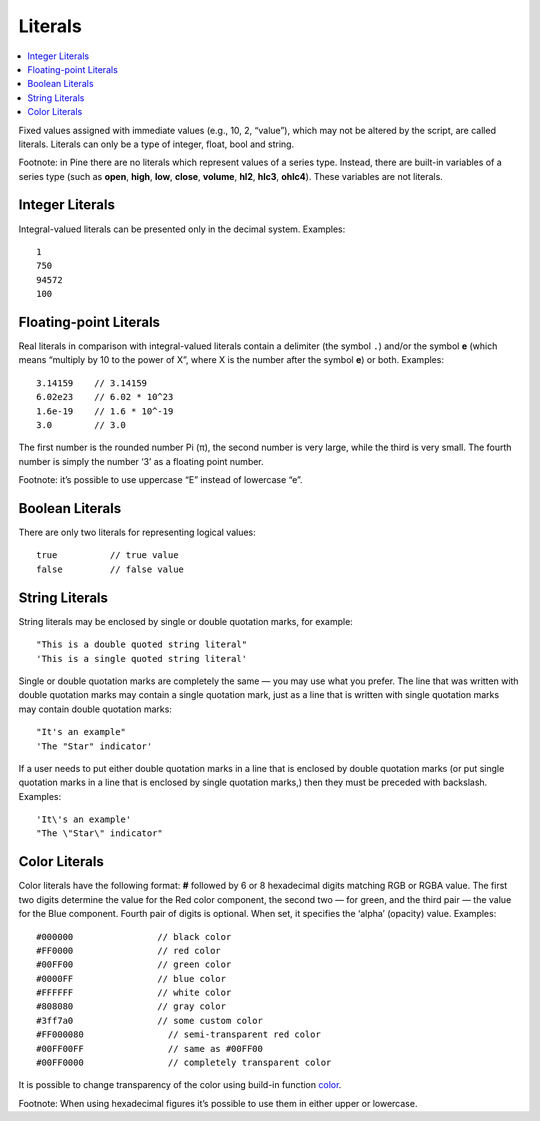 Literals
========

.. contents:: :local:
    :depth: 2

Fixed values assigned with immediate values (e.g., 10, 2, “value”),
which may not be altered by the script, are called literals. Literals
can only be a type of integer, float, bool and string.

Footnote: in Pine there are no literals which represent values of a
series type. Instead, there are built-in variables of a series type
(such as **open**, **high**, **low**, **close**, **volume**, **hl2**,
**hlc3**, **ohlc4**). These variables are not literals.

Integer Literals
----------------

Integral-valued literals can be presented only in the decimal system.
Examples:

::

    1
    750
    94572
    100

Floating-point Literals
-----------------------

Real literals in comparison with integral-valued literals contain a
delimiter (the symbol ``.``) and/or the symbol **e** (which means
“multiply by 10 to the power of X”, where X is the number after the
symbol **e**) or both. Examples:

::

    3.14159    // 3.14159
    6.02e23    // 6.02 * 10^23
    1.6e-19    // 1.6 * 10^-19
    3.0        // 3.0

The first number is the rounded number Pi (π), the second number is very
large, while the third is very small. The fourth number is simply the
number ‘3’ as a floating point number.

Footnote: it’s possible to use uppercase “E” instead of lowercase “e”.

Boolean Literals
----------------

There are only two literals for representing logical values:

::

    true          // true value
    false         // false value

String Literals
---------------

String literals may be enclosed by single or double quotation marks, for
example:

::

    "This is a double quoted string literal"
    'This is a single quoted string literal'

Single or double quotation marks are completely the same — you may use
what you prefer. The line that was written with double quotation marks
may contain a single quotation mark, just as a line that is written with
single quotation marks may contain double quotation marks:

::

    "It's an example"
    'The "Star" indicator'

If a user needs to put either double quotation marks in a line that is
enclosed by double quotation marks (or put single quotation marks in a
line that is enclosed by single quotation marks,) then they must be
preceded with backslash. Examples:

::

    'It\'s an example'
    "The \"Star\" indicator"

Color Literals
--------------

Color literals have the following format: **#** followed by 6 or 8
hexadecimal digits matching RGB or RGBA value. The first two digits
determine the value for the Red color component, the second two — for
green, and the third pair — the value for the Blue component. Fourth
pair of digits is optional. When set, it specifies the ‘alpha’ (opacity)
value. Examples:

::

    #000000                // black color
    #FF0000                // red color
    #00FF00                // green color
    #0000FF                // blue color
    #FFFFFF                // white color
    #808080                // gray color
    #3ff7a0                // some custom color
    #FF000080                // semi-transparent red color
    #00FF00FF                // same as #00FF00
    #00FF0000                // completely transparent color

It is possible to change transparency of the color using build-in
function
`color <https://www.tradingview.com/study-script-reference/#fun_color>`__.

Footnote: When using hexadecimal figures it’s possible to use them in
either upper or lowercase.

